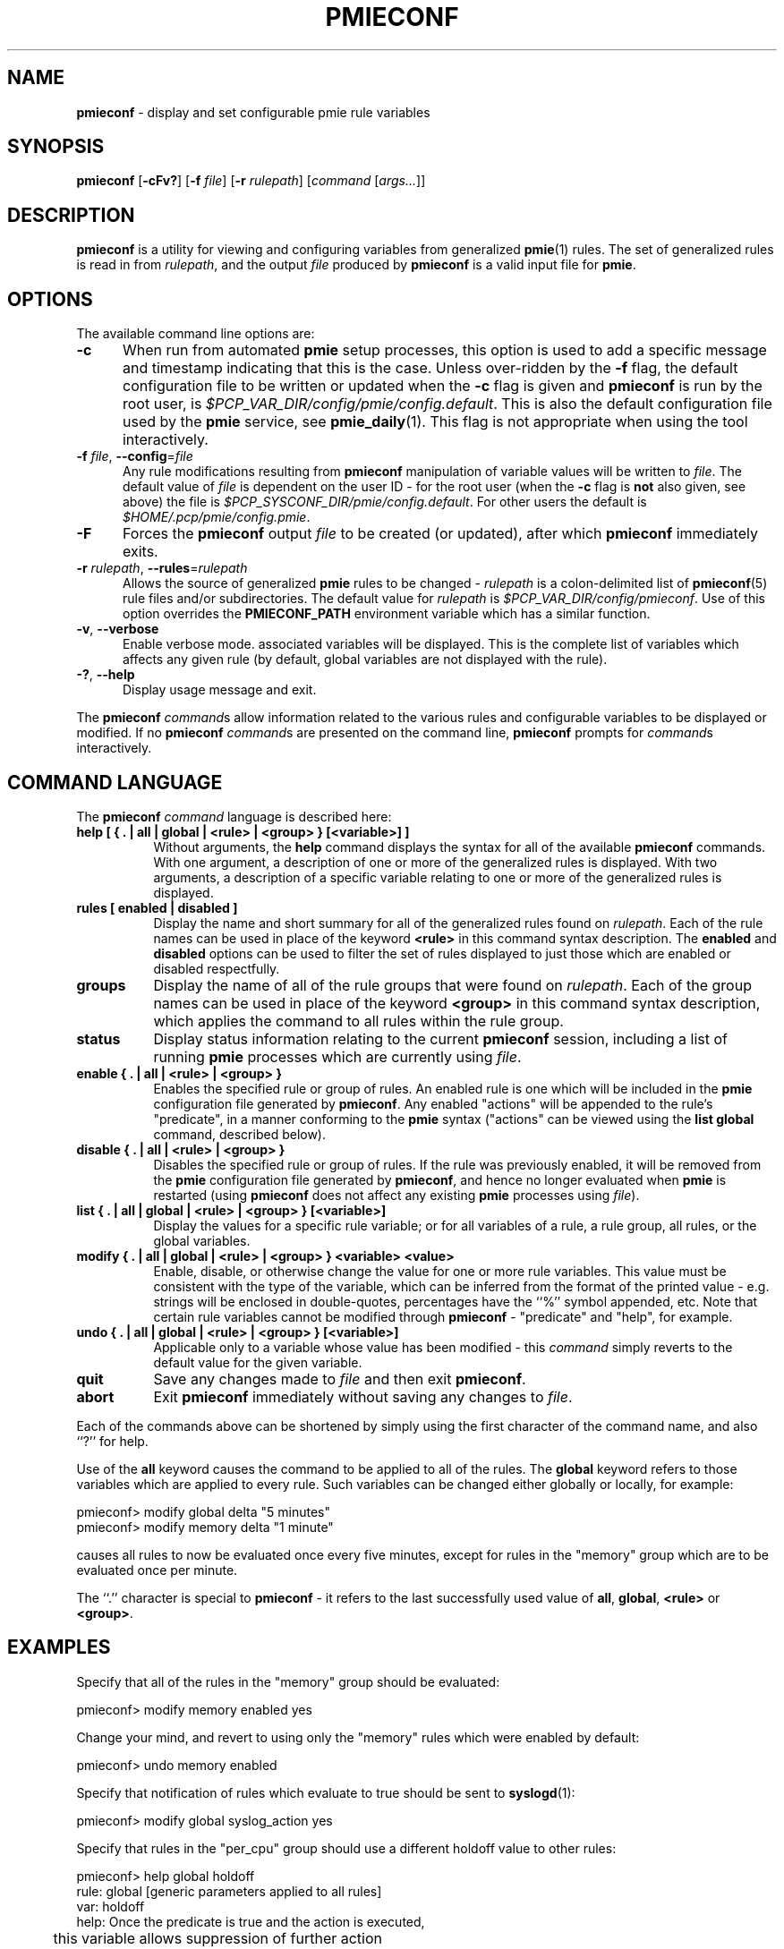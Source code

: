 '\"macro stdmacro
.\"
.\" Copyright (c) 2000 Silicon Graphics, Inc.  All Rights Reserved.
.\"
.\" This program is free software; you can redistribute it and/or modify it
.\" under the terms of the GNU General Public License as published by the
.\" Free Software Foundation; either version 2 of the License, or (at your
.\" option) any later version.
.\"
.\" This program is distributed in the hope that it will be useful, but
.\" WITHOUT ANY WARRANTY; without even the implied warranty of MERCHANTABILITY
.\" or FITNESS FOR A PARTICULAR PURPOSE.  See the GNU General Public License
.\" for more details.
.\"
.\"
.TH PMIECONF 1 "PCP" "Performance Co-Pilot"
.SH NAME
\f3pmieconf\f1 \- display and set configurable pmie rule variables
.SH SYNOPSIS
\f3pmieconf\f1
[\f3\-cFv?\f1]
[\f3\-f\f1 \f2file\f1]
[\f3\-r\f1 \f2rulepath\f1]
[\f2command\f1 [\f2args...\f1]]
.SH DESCRIPTION
.B pmieconf
is a utility for viewing and configuring variables from generalized
.BR pmie (1)
rules.
The set of generalized rules is read in from
.IR rulepath ,
and the output
.I file
produced by
.B pmieconf
is a valid input file for
.BR pmie .
.SH OPTIONS
The available command line options are:
.TP 5
\fB\-c\fR
When run from automated
.B pmie
setup processes, this option is used to add a specific message and
timestamp indicating that this is the case.
Unless over-ridden by the
.B \-f
flag, the default configuration file to be written or updated when the
.B \-c
flag is given and
.B pmieconf
is run by the root user, is
.IR $PCP_VAR_DIR/config/pmie/config.default .
This is also the default configuration file used by the
.B pmie
service, see
.BR pmie_daily (1).
This flag is not appropriate when using the tool interactively.
.TP
\fB\-f\fR \fIfile\fR, \fB\-\-config\fR=\fIfile\fR
Any rule modifications resulting from
.B pmieconf
manipulation of variable values will be written to \f2file\f1.
The default value of \f2file\f1 is dependent on the user ID \- for the root
user (when the
.B \-c
flag is \fBnot\fP also given, see above) the file is
.IR $PCP_SYSCONF_DIR/pmie/config.default .
For other users the default is
.IR $HOME/.pcp/pmie/config.pmie .
.TP
\fB\-F\fR
Forces the
.B pmieconf
output
.I file
to be created (or updated), after which
.B pmieconf
immediately exits.
.TP
\fB\-r\fR \fIrulepath\fR, \fB\-\-rules\fR=\fIrulepath\fR
Allows the source of generalized
.B pmie
rules to be changed \- \f2rulepath\f1 is a colon-delimited list of
.BR pmieconf (5)
rule files and/or subdirectories.
The default value for
.I rulepath
is
.IR $PCP_VAR_DIR/config/pmieconf .
Use of this option overrides the
.B PMIECONF_PATH
environment variable which has a similar function.
.TP
\fB\-v\fR, \fB\-\-verbose\fR
Enable verbose mode.
associated variables will be displayed.
This is the complete list of
variables which affects any given rule (by default, global variables are
not displayed with the rule).
.TP
\fB\-?\fR, \fB\-\-help\fR
Display usage message and exit.
.PP
The
.B pmieconf
.IR command s
allow information related to the various rules and configurable variables
to be displayed or modified.
If no
.B pmieconf
.IR command s
are presented on the command line,
.B pmieconf
prompts for
.IR command s
interactively.
.SH COMMAND LANGUAGE
The
.B pmieconf
.I command
language is described here:
.TP 8
.B "help  [ { . | all | global | <rule> | <group> } [<variable>] ]"
Without arguments, the
.B help
command displays the syntax for all of the available
.B pmieconf
commands.
With one argument, a description of one or more of the generalized
rules is displayed.
With two arguments, a description of a specific variable
relating to one or more of the generalized rules is displayed.
.TP 8
.B "rules  [ enabled | disabled ]"
Display the name and short summary for all of the generalized rules found on
.IR rulepath .
Each of the rule names can be used in place of the keyword
.B <rule>
in this command syntax description.
The
.B enabled
and
.B disabled
options can be used to filter the set of rules displayed to just those which
are enabled or disabled respectfully.
.TP 8
.B "groups"
Display the name of all of the rule groups that were found on
.IR rulepath .
Each of the group names can be used in place of the keyword
.B <group>
in this command syntax description, which applies the command to all rules
within the rule group.
.TP 8
.B "status"
Display status information relating to the current
.B pmieconf
session, including a list of running
.B pmie
processes which are currently using
.IR file .
.TP 8
.B "enable  { . | all | <rule> | <group> }"
Enables the specified rule or group of rules.
An enabled rule is one which will be included in the
.B pmie
configuration file generated by
.BR pmieconf .
Any enabled "actions" will be appended to the rule's "predicate", in a
manner conforming to the
.B pmie
syntax ("actions" can be viewed using the
.B "list global"
command, described below).
.TP 8
.B "disable  { . | all | <rule> | <group> }"
Disables the specified rule or group of rules.
If the rule was previously enabled, it will be removed from the
.B pmie
configuration file generated by
.BR pmieconf ,
and hence no longer evaluated when
.B pmie
is restarted (using
.B pmieconf
does not affect any existing
.B pmie
processes using
.IR file ).
.TP 8
.B "list  { . | all | global | <rule> | <group> } [<variable>]"
Display the values for a specific rule variable; or for all variables of
a rule, a rule group, all rules, or the global variables.
.TP 8
.B "modify  { . | all | global | <rule> | <group> } <variable> <value>"
Enable, disable, or otherwise change the value for one or more rule variables.
This value must be consistent with the type of the variable, which can be
inferred from the format of the printed value - e.g. strings will be enclosed
in double-quotes, percentages have the ``%'' symbol appended, etc.
Note that certain rule variables cannot be modified through
.B pmieconf
\- "predicate" and "help", for example.
.TP 8
.B "undo  { . | all | global | <rule> | <group> } [<variable>]"
Applicable only to a variable whose value has been modified - this
.I command
simply reverts to the default value for the given variable.
.TP 8
.B "quit"
Save any changes made to
.I file
and then exit
.BR pmieconf .
.TP 8
.B "abort"
Exit
.B pmieconf
immediately without saving any changes to
.IR file .
.PP
Each of the commands above can be shortened by simply using the first
character of the command name, and also ``?'' for help.
.PP
Use of the
.B all
keyword
causes the command to be applied to all of the rules.
The
.B global
keyword refers to those variables which are applied to every rule.
Such variables can be changed either globally or locally, for example:
.sp
.nf
  pmieconf> modify global delta "5 minutes"
  pmieconf> modify memory delta "1 minute"
.fi
.sp
causes all rules to now be evaluated once every five minutes, except
for rules in the "memory" group which are to be evaluated once per minute.
.PP
The ``.'' character is special to
.B pmieconf
\- it refers to the last successfully used value of
.BR all ,
.BR global ,
.B <rule>
or
.BR <group> .
.SH EXAMPLES
Specify that all of the rules in the "memory" group should be evaluated:
.sp
.nf
  pmieconf> modify memory enabled yes
.fi
.sp
Change your mind, and revert to using only the "memory" rules which were
enabled by default:
.sp
.nf
  pmieconf> undo memory enabled
.fi
.sp
Specify that notification of rules which evaluate to true should be sent to
.BR syslogd (1):
.sp
.nf
  pmieconf> modify global syslog_action yes
.fi
.sp
Specify that rules in the "per_cpu" group should use a different holdoff value
to other rules:
.sp
.nf
  pmieconf> help global holdoff
    rule: global  [generic parameters applied to all rules]
     var: holdoff
    help: Once the predicate is true and the action is executed,
	  this variable allows suppression of further action
	  execution until the specified interval has elapsed.
	  A value of zero enables execution of the action if
	  the rule predicate is true at the next sample. Default
	  units are seconds and common units are "second", "sec",
	  "minute", "min" and "hour".

  pmieconf> modify per_cpu holdoff "1 hour"
.fi
.sp
Lower the threshold associated with a particular variable for a specified
rule:
.sp
.nf
  pmieconf> l cpu.syscall predicate
    rule: cpu.syscall  [High aggregate system call rate]
      predicate =
	      some_host (
		  ( kernel.all.syscall $hosts$ )
		    > $threshold$ count/sec * hinv.ncpu $hosts$
	      )

  pmieconf> m . threshold 7000

  pmieconf> l . threshold
    rule: cpu.syscall  [High aggregate system call rate]
	    threshold = 7000
.fi
.sp
.SH FILES
.TP 5
.I $PCP_VAR_DIR/config/pmieconf/*/*
generalized system resource monitoring rules
.TP
.I $PCP_SYSCONF_DIR/pmie/config.pmie
default super-user settings for system resource monitoring rules
.TP
.I $HOME/.pcp/pmie/config.pmie
default user settings for system resource monitoring rules
.SH ENVIRONMENT
The environment variable
.B PMIECONF_PATH
has a similar function to the
.B \-r
option described above, and if set will be used provided no
.B \-r
option is presented.
.SH PCP ENVIRONMENT
Environment variables with the prefix \fBPCP_\fP are used to parameterize
the file and directory names used by PCP.
On each installation, the
file \fI/etc/pcp.conf\fP contains the local values for these variables.
The \fB$PCP_CONF\fP variable may be used to specify an alternative
configuration file, as described in \fBpcp.conf\fP(5).
.SH SEE ALSO
.BR PCPIntro (1),
.BR pmie (1),
.BR pmie_check (1)
and
.BR pmieconf (5).
